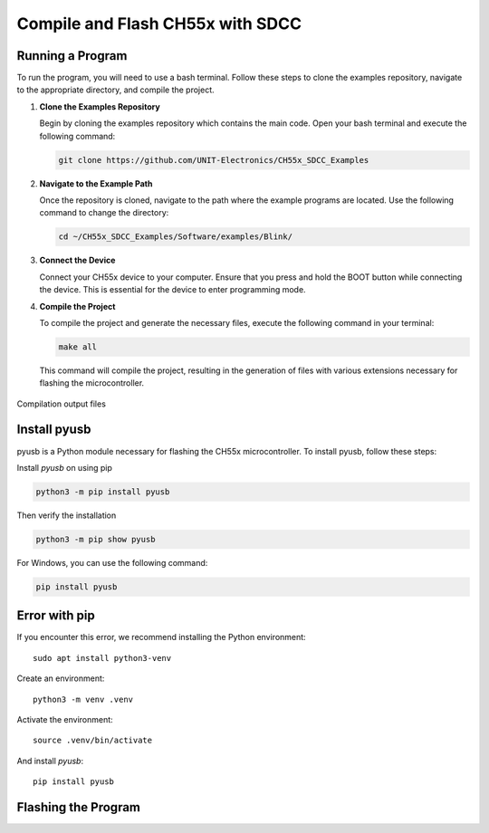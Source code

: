 Compile and Flash CH55x with SDCC
=================================

Running a Program
-----------------

To run the program, you will need to use a bash terminal. Follow these steps to clone the examples repository, navigate to the appropriate directory, and compile the project.

1. **Clone the Examples Repository**

   Begin by cloning the examples repository which contains the main code. Open your bash terminal and execute the following command:

   .. code-block:: bash

      git clone https://github.com/UNIT-Electronics/CH55x_SDCC_Examples

2. **Navigate to the Example Path**

   Once the repository is cloned, navigate to the path where the example programs are located. Use the following command to change the directory:

   .. code-block:: bash

      cd ~/CH55x_SDCC_Examples/Software/examples/Blink/

3. **Connect the Device**

   Connect your CH55x device to your computer. Ensure that you press and hold the BOOT button while connecting the device. This is essential for the device to enter programming mode.

4. **Compile the Project**

   To compile the project and generate the necessary files, execute the following command in your terminal:

   .. code-block:: bash

      make all

   This command will compile the project, resulting in the generation of files with various extensions necessary for flashing the microcontroller.

.. _files:

.. figure:: /_static/files.png
   :width: 80%
   :align: center
   :alt: sections of the code

   Compilation output files


Install pyusb
---------------

pyusb is a Python module necessary for flashing the CH55x microcontroller. To install pyusb, follow these steps:

Install `pyusb` on using pip

.. code-block:: bash
   
      python3 -m pip install pyusb

Then verify the installation

.. code-block:: bash

    python3 -m pip show pyusb

For Windows, you can use the following command:

.. code-block:: bash

    pip install pyusb
   


Error with pip
---------------

If you encounter this error, we recommend installing the Python environment::


    sudo apt install python3-venv


Create an environment::

    python3 -m venv .venv

Activate the environment::

    source .venv/bin/activate

And install `pyusb`::

    pip install pyusb


Flashing the Program 
--------------------
.. tabs::

   .. tab:: **Arduino IDE**

      Arduino IDE is a popular development environment for programming microcontrollers. 
      You can use the Arduino IDE to program the CH55x microcontrollers by following these steps:

      1. **Install Arduino IDE**

         Download and install the `Arduino IDE <https://www.arduino.cc/en/software>`_ on your computer.

      2. **Install CH55x Board Support**

         Open the Arduino IDE and navigate to ``File > Preferences``. In the Additional Boards Manager URLs field, add the following URL:

         .. code-block:: bash

            https://raw.githubusercontent.com/Cesarbautista10/Uelectronics-CH552-Arduino-Package-v3/main/package_duino_mcs51_index.json

      3. **Install CH55x Board**

         Go to ``Tools > Board > Boards Manager`` and search for ``Cocket Nova``. Install the CH55x board support package.


      .. note::

         Requires the `ch372 <https://www.wch-ic.com/downloads/CH372DRV_EXE.html>`_ driver to be installed.

   .. tab:: **WCHISPTool** 

      The WCHISPTool is an official programming tool provided by WCH. It is a Windows-based tool that allows users to flash firmware onto CH55x microcontrollers. 
      To use the WCHISPTool, follow these steps:

      1. **Download the WCHISPTool**

         Download the `WCHISPTool <https://www.wch-ic.com/downloads/WCHISPTool_Setup_exe.html>`_ from the official WCH website.

      2. **Install the WCHISPTool**

         Install the WCHISPTool on your Windows computer by following the on-screen instructions.

      3. **Connect the Device**

         Connect your CH55x device to your computer using a USB cable. Ensure that the BOOT button is pressed while connecting the device.

      4. **Flash the Program**

         Open the WCHISPTool and select the appropriate firmware file. Click the "Download" button to flash the program onto the microcontroller.

      .. note::

         The WCHISPTool is a Windows-based tool and may not be compatible with other operating systems.

      .. _wchisptool:

      .. figure:: /_static/wchisptool.png
         :width: 80%
         :align: center
         :alt: WCHISPTool interface

         WCHISPTool interface

      .. warning::

         The WCHISPTool is an official tool provided by WCH and may have limitations compared to other flashing methods.

      .. note::

         Requires the `ch372 <https://www.wch-ic.com/downloads/CH372DRV_EXE.html>`_ driver to be installed.

   .. tab:: **chprog.py**


      **Project:** chprog - Programming Tool for CH55x Microcontrollers  

      **Version:** v1.2 (2022)  

      **Author:** Stefan Wagner  

      **GitHub:** `wagiminator <https://github.com/wagiminator>`_  

      **License:** MIT License  

      **Description:**  
      Developed chprog, a Python tool for easily flashing CH55x series microcontrollers with bootloader versions 1.x and 2.x.x.


      .. caution:: 

         Support available up to bootloader version 2.4.0, windows only.



      **References:**  
      Inspired by and based on chflasher and wchprog by Aaron Christophel and Julius Wang:
         - `ATCnetz <https://ATCnetz.de>`_
         - `chflasher on GitHub <https://github.com/atc1441/chflasher>`_
         - `wchprog on GitHub <https://github.com/juliuswwj/wchprog>`_

      Once the project is compiled, you need to flash the program onto the CH55x device. Follow these steps:

      1. **Connect the Device**

         Ensure your CH55x device is connected and the BOOT button is pressed, as done during the compilation step.

      2. **Flash the Program**

         Execute the following command to flash the compiled program onto the microcontroller:


         .. code-block:: bash

            python ../../tools/chprog.py  main.bin
         


 
      .. _led:

      .. figure:: /_static/led.png
         :width: 80%
         :align: center
         :alt: LED blinking

         LED blinking effect


      .. note::

         Requires the `libusb-win32` driver to be installed using Zadig.

   .. tab:: **Loadupch**

      
      The `Loadupch <https://pypi.org/project/loadupch/>`_ is a software development prototype designed to facilitate the uploading of code to the CH552 microcontroller.
      It is a user-friendly tool that provides a graphical interface, making it easier for users to upload their code. 
      Based on chprog, Loadupch is a Python tool that simplifies the process of flashing CH55x series microcontrollers with bootloader versions 1.x and 2.x.x.

      .. caution:: 

         Support available up to bootloader version 2.4.0, windows only.

      .. _loadupch:

      .. figure:: /_static/loadupch.png
         :width: 50%
         :align: center
         :alt: Loadupch tool

         Loadupch tool interface

      Installing Loadupch
      ~~~~~~~~~~~~~~~~~~~

      .. warning::

         The Loadupch tool is currently under development and may contain bugs. Use it at your own risk.

      To install the Loadupch tool, you can use `pypi`. Follow these steps:

      1. **Install Loadupch**

         Use the following command to install the `Loadupch <https://github.com/UNIT-Electronics/ue_loadupch_Loader_Firmware->`_. tool via pip:

         .. code-block:: bash

            pip install loadupch

      2. **Run Loadupch**

         After installation, you can run the Loadupch tool with the following command:

         .. code-block:: bash

            python -m loadupch

         .. caution::

            To recognize the device, you only need to install the ``libusb-win32`` driver using Zadig.

         This will launch the graphical interface of the Loadupch tool, allowing you to upload code to your CH552 microcontroller easily.

      .. tip::

         If you need to uninstall the Loadupch tool for any reason, use the following command:

         .. code-block:: bash

            pip uninstall loadupch

      .. note::

         Requires the `libusb-win32` driver to be installed using Zadig.
      